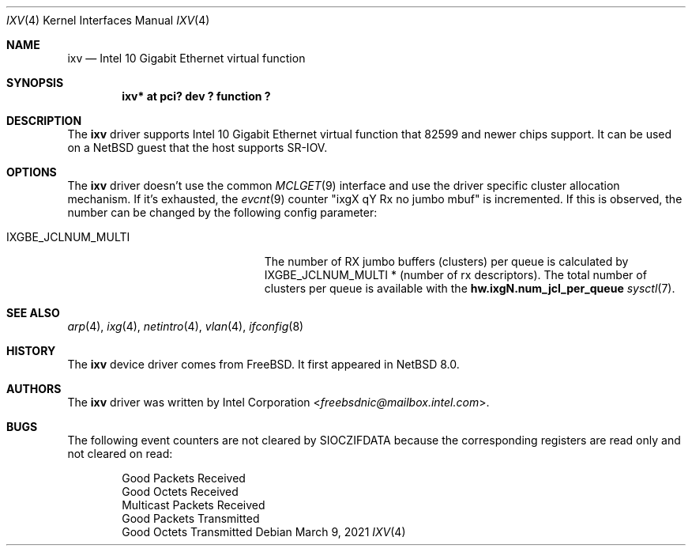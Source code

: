 .\"	$NetBSD: ixv.4,v 1.4.2.2 2021/03/11 16:00:24 martin Exp $
.\"
.\" Copyright (c) 2018 The NetBSD Foundation, Inc.
.\" All rights reserved.
.\"
.\" This code is derived from software contributed to The NetBSD Foundation
.\" by Masanobu SAITOH.
.\"
.\" Redistribution and use in source and binary forms, with or without
.\" modification, are permitted provided that the following conditions
.\" are met:
.\" 1. Redistributions of source code must retain the above copyright
.\"    notice, this list of conditions and the following disclaimer.
.\" 2. Redistributions in binary form must reproduce the above copyright
.\"    notice, this list of conditions and the following disclaimer in the
.\"    documentation and/or other materials provided with the distribution.
.\"
.\" THIS SOFTWARE IS PROVIDED BY THE NETBSD FOUNDATION, INC. AND CONTRIBUTORS
.\" ``AS IS'' AND ANY EXPRESS OR IMPLIED WARRANTIES, INCLUDING, BUT NOT LIMITED
.\" TO, THE IMPLIED WARRANTIES OF MERCHANTABILITY AND FITNESS FOR A PARTICULAR
.\" PURPOSE ARE DISCLAIMED.  IN NO EVENT SHALL THE FOUNDATION OR CONTRIBUTORS
.\" BE LIABLE FOR ANY DIRECT, INDIRECT, INCIDENTAL, SPECIAL, EXEMPLARY, OR
.\" CONSEQUENTIAL DAMAGES (INCLUDING, BUT NOT LIMITED TO, PROCUREMENT OF
.\" SUBSTITUTE GOODS OR SERVICES; LOSS OF USE, DATA, OR PROFITS; OR BUSINESS
.\" INTERRUPTION) HOWEVER CAUSED AND ON ANY THEORY OF LIABILITY, WHETHER IN
.\" CONTRACT, STRICT LIABILITY, OR TORT (INCLUDING NEGLIGENCE OR OTHERWISE)
.\" ARISING IN ANY WAY OUT OF THE USE OF THIS SOFTWARE, EVEN IF ADVISED OF THE
.\" POSSIBILITY OF SUCH DAMAGE.
.\"
.Dd March 9, 2021
.Dt IXV 4
.Os
.Sh NAME
.Nm ixv
.Nd Intel 10 Gigabit Ethernet virtual function
.Sh SYNOPSIS
.Cd "ixv* at pci? dev ? function ?"
.Sh DESCRIPTION
The
.Nm
driver supports Intel 10 Gigabit Ethernet virtual function that 82599 and
newer chips support.
It can be used on a
.Nx
guest that the host supports SR-IOV.
.Sh OPTIONS
The
.Nm
driver doesn't use the common
.Xr MCLGET 9
interface and use the driver specific cluster allocation mechanism.
If it's exhausted, the
.Xr evcnt 9
counter "ixgX qY Rx no jumbo mbuf" is incremented.
If this is observed,
the number can be changed by the following config parameter:
.Bl -tag -width IXGBE_JCLNUM_MULTI -offset 3n
.It Dv IXGBE_JCLNUM_MULTI
The number of RX jumbo buffers (clusters) per queue is calculated by
.Dv IXGBE_JCLNUM_MULTI
* (number of rx descriptors).
The total number of clusters per queue is available with the
.Li hw.ixgN.num_jcl_per_queue
.Xr sysctl 7 .
.El
.Sh SEE ALSO
.Xr arp 4 ,
.Xr ixg 4 ,
.Xr netintro 4 ,
.Xr vlan 4 ,
.Xr ifconfig 8
.Sh HISTORY
The
.Nm
device driver comes from
.Fx .
It first appeared in
.Nx 8.0 .
.Sh AUTHORS
The
.Nm
driver was written by
.An Intel Corporation Aq Mt freebsdnic@mailbox.intel.com .
.Sh BUGS
The following event counters are not cleared by
.Dv SIOCZIFDATA
because the corresponding registers are read only and not cleared on read:
.Pp
.Bl -item -offset indent -compact
.It
Good Packets Received
.It
Good Octets Received
.It
Multicast Packets Received
.It
Good Packets Transmitted
.It
Good Octets Transmitted
.El
